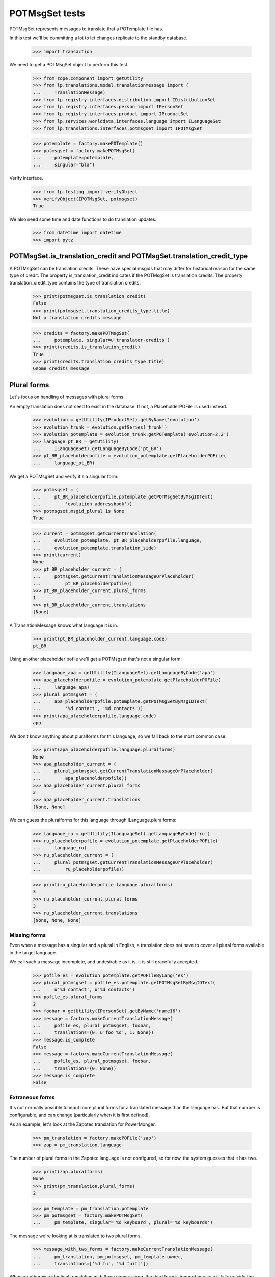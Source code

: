 POTMsgSet tests
===============

POTMsgSet represents messages to translate that a POTemplate file has.

In this test we'll be committing a lot to let changes replicate to the
standby database.

    >>> import transaction

We need to get a POTMsgSet object to perform this test.

    >>> from zope.component import getUtility
    >>> from lp.translations.model.translationmessage import (
    ...     TranslationMessage)
    >>> from lp.registry.interfaces.distribution import IDistributionSet
    >>> from lp.registry.interfaces.person import IPersonSet
    >>> from lp.registry.interfaces.product import IProductSet
    >>> from lp.services.worlddata.interfaces.language import ILanguageSet
    >>> from lp.translations.interfaces.potmsgset import IPOTMsgSet

    >>> potemplate = factory.makePOTemplate()
    >>> potmsgset = factory.makePOTMsgSet(
    ...     potemplate=potemplate,
    ...     singular="bla")

Verify interface.

    >>> from lp.testing import verifyObject
    >>> verifyObject(IPOTMsgSet, potmsgset)
    True

We also need some time and date functions to do translation updates.

    >>> from datetime import datetime
    >>> import pytz


POTMsgSet.is_translation_credit and POTMsgSet.translation_credit_type
---------------------------------------------------------------------

A POTMsgSet can be translation credits. These have special msgids that may
differ for historical reason for the same type of credit. The property
is_translation_credit indicates if the POTMsgSet is translation credits. The
property translation_credit_type contains the type of translation credits.

    >>> print(potmsgset.is_translation_credit)
    False
    >>> print(potmsgset.translation_credits_type.title)
    Not a translation credits message

    >>> credits = factory.makePOTMsgSet(
    ...     potemplate, singular=u'translator-credits')
    >>> print(credits.is_translation_credit)
    True
    >>> print(credits.translation_credits_type.title)
    Gnome credits message


Plural forms
------------

Let's focus on handling of messages with plural forms.

An empty translation does not need to exist in the database.  If not,
a PlaceholderPOFile is used instead.

    >>> evolution = getUtility(IProductSet).getByName('evolution')
    >>> evolution_trunk = evolution.getSeries('trunk')
    >>> evolution_potemplate = evolution_trunk.getPOTemplate('evolution-2.2')
    >>> language_pt_BR = getUtility(
    ...     ILanguageSet).getLanguageByCode('pt_BR')
    >>> pt_BR_placeholderpofile = evolution_potemplate.getPlaceholderPOFile(
    ...     language_pt_BR)

We get a POTMsgSet and verify it's a singular form:

    >>> potmsgset = (
    ...     pt_BR_placeholderpofile.potemplate.getPOTMsgSetByMsgIDText(
    ...         'evolution addressbook'))
    >>> potmsgset.msgid_plural is None
    True

    >>> current = potmsgset.getCurrentTranslation(
    ...     evolution_potemplate, pt_BR_placeholderpofile.language,
    ...     evolution_potemplate.translation_side)
    >>> print(current)
    None
    >>> pt_BR_placeholder_current = (
    ...     potmsgset.getCurrentTranslationMessageOrPlaceholder(
    ...         pt_BR_placeholderpofile))
    >>> pt_BR_placeholder_current.plural_forms
    1
    >>> pt_BR_placeholder_current.translations
    [None]

A TranslationMessage knows what language it is in.

    >>> print(pt_BR_placeholder_current.language.code)
    pt_BR

Using another placeholder pofile we'll get a POTMsgset that's not a singular
form:

    >>> language_apa = getUtility(ILanguageSet).getLanguageByCode('apa')
    >>> apa_placeholderpofile = evolution_potemplate.getPlaceholderPOFile(
    ...     language_apa)
    >>> plural_potmsgset = (
    ...     apa_placeholderpofile.potemplate.getPOTMsgSetByMsgIDText(
    ...         '%d contact', '%d contacts'))
    >>> print(apa_placeholderpofile.language.code)
    apa

We don't know anything about pluralforms for this language, so we fall
back to the most common case:

    >>> print(apa_placeholderpofile.language.pluralforms)
    None
    >>> apa_placeholder_current = (
    ...     plural_potmsgset.getCurrentTranslationMessageOrPlaceholder(
    ...         apa_placeholderpofile))
    >>> apa_placeholder_current.plural_forms
    2
    >>> apa_placeholder_current.translations
    [None, None]

We can guess the pluralforms for this language through ILanguage.pluralforms:

    >>> language_ru = getUtility(ILanguageSet).getLanguageByCode('ru')
    >>> ru_placeholderpofile = evolution_potemplate.getPlaceholderPOFile(
    ...     language_ru)
    >>> ru_placeholder_current = (
    ...     plural_potmsgset.getCurrentTranslationMessageOrPlaceholder(
    ...     	ru_placeholderpofile))

    >>> print(ru_placeholderpofile.language.pluralforms)
    3
    >>> ru_placeholder_current.plural_forms
    3
    >>> ru_placeholder_current.translations
    [None, None, None]


Missing forms
.............

Even when a message has a singular and a plural in English, a
translation does not have to cover all plural forms available in the
target language.

We call such a message incomplete, and undesirable as it is, it is still
gracefully accepted.

    >>> pofile_es = evolution_potemplate.getPOFileByLang('es')
    >>> plural_potmsgset = pofile_es.potemplate.getPOTMsgSetByMsgIDText(
    ...     u'%d contact', u'%d contacts')
    >>> pofile_es.plural_forms
    2
    >>> foobar = getUtility(IPersonSet).getByName('name16')
    >>> message = factory.makeCurrentTranslationMessage(
    ...     pofile_es, plural_potmsgset, foobar,
    ...     translations={0: u'foo %d', 1: None})
    >>> message.is_complete
    False
    >>> message = factory.makeCurrentTranslationMessage(
    ...     pofile_es, plural_potmsgset, foobar,
    ...     translations={0: None})
    >>> message.is_complete
    False


Extraneous forms
................

It's not normally possible to input more plural forms for a translated
message than the language has.  But that number is configurable, and can
change (particularly when it is first defined).

As an example, let's look at the Zapotec translation for PowerMonger.

    >>> pm_translation = factory.makePOFile('zap')
    >>> zap = pm_translation.language

The number of plural forms in the Zapotec language is not configured,
so for now, the system guesses that it has two.

    >>> print(zap.pluralforms)
    None
    >>> print(pm_translation.plural_forms)
    2

    >>> pm_template = pm_translation.potemplate
    >>> pm_potmsgset = factory.makePOTMsgSet(
    ...     pm_template, singular='%d keyboard', plural='%d keyboards')

The message we're looking at is translated to two plural forms.

    >>> message_with_two_forms = factory.makeCurrentTranslationMessage(
    ...     pm_translation, pm_potmsgset, pm_template.owner,
    ...     translations=['%d fu', '%d fuitl'])

When an otherwise identical translation with three comes along, the
third form is ignored because it falls outside the current 2 forms.
The "new" translation message is the same one we already had.

    >>> message_with_three_forms = factory.makeCurrentTranslationMessage(
    ...     pm_translation, pm_potmsgset, pm_template.owner,
    ...     translations=['%d fu', '%d fuitl', '%d fuitlx'])
    >>> message_with_three_forms == message_with_two_forms
    True

Based on the latest research, it is now decided that Zapotec has three
plural forms.  This time, uploading a three-form translation produces a
new translation message.

Carlos is a privileged translator that will do the updates.

    >>> carlos = getUtility(IPersonSet).getByName('carlos')
    >>> login('carlos@canonical.com')
    >>> zap.pluralforms = 3
    >>> zap.pluralexpression = 'n % 3'

    >>> message_with_three_forms = factory.makeCurrentTranslationMessage(
    ...     pm_translation, pm_potmsgset, pm_template.owner,
    ...     translations=['%d fu', '%d fuitl', '%d fuitlx'])
    >>> message_with_three_forms == message_with_two_forms
    False

Now it is discovered that the very controversial Zapotec really only has
a single form.

    >>> zap.pluralforms = 1

When a new translation is submitted, again identical in the first form,
no new message is created.  Instead, the closest existing match (the
one with two forms) is updated.

    >>> message_with_one_form = factory.makeCurrentTranslationMessage(
    ...     pm_translation, pm_potmsgset, pm_template.owner,
    ...     translations=['%d fu'])

    >>> message_with_one_form == message_with_two_forms
    True

This avoids the creation of redundant translation messages where
possible.


isTranslationNewerThan
----------------------

This method tells us whether the active translation was reviewed after
the given timestamp.

    >>> translationmessage = TranslationMessage.get(2)
    >>> potmsgset = translationmessage.potmsgset
    >>> from lp.translations.model.pofile import POFile
    >>> pofile = POFile.get(1)
    >>> translationmessage.date_reviewed.isoformat()
    '2005-04-07T13:19:17.601068+00:00'
    >>> potmsgset.isTranslationNewerThan(pofile,
    ...     datetime(2004, 11, 30, 7, 0, 0, tzinfo=pytz.UTC))
    True
    >>> potmsgset.isTranslationNewerThan(pofile,
    ...     datetime(2006, 11, 30, 7, 0, 0, tzinfo=pytz.UTC))
    False


External translation suggestions
--------------------------------

External translation suggestions are current, imported or suggested
translation for exactly the same English string, but in a different
translation template.

    >>> from lp.translations.interfaces.potemplate import IPOTemplateSet

Suggestions between modules depend also on whether the other translation
template is available to all users or should be ignored because
either the product or distribution where it's attached is not using
translations anymore or the translation template is not current anymore.

We will use this helper function to print all suggestions found:

    >>> def print_suggestions(suggestions):
    ...     """Print IPOFile title, translation and where is it used."""
    ...     lines = []
    ...     for suggestion in suggestions:
    ...         usage = []
    ...         if suggestion.is_current_ubuntu:
    ...             usage.append('Launchpad')
    ...         if suggestion.is_current_upstream:
    ...             usage.append('Upstream')
    ...         if not usage:
    ...             usage.append('None')
    ...         pofile = suggestion.getOnePOFile()
    ...         lines.append('%s: %s (%s)' % (
    ...             pofile.title,
    ...             suggestion.translations[0],
    ...             ' & '.join(usage)))
    ...     for line in sorted(lines):
    ...         print(line)


POTMsgSet.getExternallyUsedTranslationMessages
----------------------------------------------

 On one side, we have a translation template for the evolution product.

    >>> evo_product_template = evolution_potemplate
    >>> print(evo_product_template.title)
    Template "evolution-2.2" in Evolution trunk

On the other, we have a translation template for the evolution package in
Ubuntu Hoary distribution.

    >>> templateset = getUtility(IPOTemplateSet)
    >>> ubuntu = getUtility(IDistributionSet)['ubuntu']
    >>> ubuntu_hoary = ubuntu.getSeries('hoary')
    >>> evo_hoary_package = ubuntu_hoary.getSourcePackage('evolution')
    >>> evo_distro_template = templateset.getSubset(
    ...     sourcepackagename=evo_hoary_package.sourcepackagename,
    ...     distroseries=ubuntu_hoary).getPOTemplateByName('evolution-2.2')
    >>> print(evo_distro_template.title)
    Template "evolution-2.2" in Ubuntu Hoary package "evolution"

Both, product and distribution use Launchpad Translations.

    >>> evolution.translations_usage.name
    'LAUNCHPAD'
    >>> ubuntu.translations_usage.name
    'LAUNCHPAD'

And both translation templates are current

    >>> evo_product_template.iscurrent
    True
    >>> evo_distro_template.iscurrent
    True

The "suggestive templates" cache is up to date.

    >>> def refresh_suggestive_templates_cache():
    ...     """Update the `SuggestivePOTemplate` cache."""
    ...     templateset.wipeSuggestivePOTemplatesCache()
    ...     templateset.populateSuggestivePOTemplatesCache()

    >>> refresh_suggestive_templates_cache()
    >>> transaction.commit()

We have the same message in both templates but with different
translations in Spanish:

    >>> from zope.security.proxy import removeSecurityProxy

    >>> spanish = pofile_es.language
    >>> evo_product_message = evo_product_template.getPOTMsgSetByMsgIDText(
    ...     ' cards')
    >>> evo_product_translation = (
    ...     evo_product_message.getCurrentTranslation(
    ...         evo_product_template, spanish,
    ...         evo_product_template.translation_side))
    >>> print(pretty(removeSecurityProxy(
    ...     evo_product_translation.translations)))
    [' tarjetas']
    >>> evo_distro_message = evo_distro_template.getPOTMsgSetByMsgIDText(
    ...     ' cards')
    >>> evo_distro_translation = (
    ...     evo_distro_message.getCurrentTranslation(
    ...         evo_distro_template, spanish,
    ...         evo_distro_template.translation_side))
    >>> print(pretty(removeSecurityProxy(
    ...     evo_distro_translation.translations)))
    [' caratas']

    >>> suggestions = (
    ...     evo_product_message.getExternallyUsedTranslationMessages(spanish))
    >>> print_suggestions(suggestions)
    Spanish (es) translation of evolution-2.2 in Ubuntu Hoary package
    "evolution":  caratas (Launchpad)
    Spanish (es) translation of evolution-2.2 in Ubuntu Hoary package
    "evolution":  tarjetas (Upstream)

    >>> suggestions = evo_distro_message.getExternallyUsedTranslationMessages(
    ...    spanish)
    >>> print_suggestions(suggestions)
    Spanish (es) translation of evolution-2.2 in Evolution trunk:
    tarjetas (Launchpad & Upstream)

We need to be logged in as an admin to do some special attribute
changes:

    >>> login('carlos@canonical.com')

When a translation template is set as not current, those translations
are not available as suggestions anymore:

    >>> evo_distro_template.iscurrent = False
    >>> refresh_suggestive_templates_cache()
    >>> transaction.commit()
    >>> suggestions = (
    ...     evo_product_message.getExternallyUsedTranslationMessages(spanish))
    >>> len(suggestions)
    0

The same happens if the distribution is not officially using
translations.

    >>> from lp.app.enums import ServiceUsage

    >>> ubuntu.translations_usage = ServiceUsage.NOT_APPLICABLE

    # We set the template as current again so we are sure that we don't show
    # suggestions just due to the change to the translations_usage flag.
    >>> evo_distro_template.iscurrent = True
    >>> transaction.commit()
    >>> suggestions = (
    ...     evo_product_message.getExternallyUsedTranslationMessages(spanish))
    >>> len(suggestions)
    0

And products not using translations officially have the same behaviour.

    >>> evolution.translations_usage = ServiceUsage.NOT_APPLICABLE
    >>> refresh_suggestive_templates_cache()
    >>> transaction.commit()
    >>> suggestions = evo_distro_message.getExternallyUsedTranslationMessages(
    ...    spanish)
    >>> len(suggestions)
    0

Let's restore the flags for next section.

    >>> ubuntu.translations_usage = ServiceUsage.LAUNCHPAD
    >>> evolution.translations_usage = ServiceUsage.LAUNCHPAD
    >>> refresh_suggestive_templates_cache()
    >>> transaction.commit()


POTMsgSet.getExternallySuggestedTranslationMessages
---------------------------------------------------

This method returns a set of submissions that have suggested translations
for the same msgid as the given POTMsgSet across the whole system.

We are going to work with the 'man' template in evolution package for
Ubuntu Hoary distribution.

    >>> evo_man_template = getUtility(IPOTemplateSet).getSubset(
    ...     sourcepackagename=evo_hoary_package.sourcepackagename,
    ...     distroseries=ubuntu_hoary).getPOTemplateByName('man')

Let's take a message 'test man page' that is translated into Spanish.

    >>> potmsgset_translated = evo_man_template.getPOTMsgSetByMsgIDText(
    ...     'test man page')
    >>> pofile = evo_man_template.getPOFileByLang('es')
    >>> print(pofile.title)
    Spanish (es) translation of man in Ubuntu Hoary package "evolution"
    >>> current = potmsgset_translated.getCurrentTranslation(
    ...     evo_man_template, pofile.language,
    ...     evo_man_template.translation_side)
    >>> print(pretty(removeSecurityProxy(current.translations)))
    ['just a translation']

It doesn't return other submissions done in the given IPOMsgSet because
the 'wiki' space is for any submission done outside that IPOMsgSet.

    # There is no other message with the same msgid in our system that has a
    # non active submission.
    >>> wiki_submissions = (
    ...     potmsgset_translated.getExternallySuggestedTranslationMessages(
    ...         pofile.language))
    >>> len(wiki_submissions)
    0

Now, we get a placeholder message that has the same msgid as the previous one.
A placeholder message is one that is not yet stored in our database, we use
them to be able to render those messages in our UI, once we get a
submission with a value for it, it's created in our database so it's not
placeholder anymore.

    >>> pmount_hoary_package = ubuntu_hoary.getSourcePackage('pmount')
    >>> pmount_man_template = getUtility(IPOTemplateSet).getSubset(
    ...     sourcepackagename=pmount_hoary_package.sourcepackagename,
    ...     distroseries=ubuntu_hoary).getPOTemplateByName('man')
    >>> potmsgset_untranslated = pmount_man_template.getPOTMsgSetByMsgIDText(
    ...     'test man page')
    >>> language_es = getUtility(ILanguageSet).getLanguageByCode('es')
    >>> pofile = pmount_man_template.getPlaceholderPOFile(language_es)
    >>> print(pofile.title)
    Spanish (es) translation of man in Ubuntu Hoary package "pmount"

Given that it doesn't exist in our database, is impossible to have a
submission already for it.

    >>> current = potmsgset_untranslated.getCurrentTranslation(
    ...     pmount_man_template, pofile.language,
    ...     pmount_man_template.translation_side)
    >>> print(current)
    None
    >>> imported = potmsgset_untranslated.getOtherTranslation(
    ...     pofile.language, pmount_man_template.translation_side)
    >>> print(imported)
    None

This other dummy IPOMsgSet though, will get all submissions done in
pomsgset_translated (except ones with the same translation that is already
active) as it's another context.

    >>> wiki_submissions = (
    ...     potmsgset_untranslated.getExternallySuggestedTranslationMessages(
    ...         pofile.language))
    >>> print_suggestions(wiki_submissions)
    Spanish (es) translation of man in Ubuntu Hoary package "evolution":
    blah, blah, blah (None)
    Spanish (es) translation of man in Ubuntu Hoary package "evolution":
    lalalala (None)

However, if the hoary template version is not current and thus hidden,
we get no suggestions.

    >>> evo_man_template.iscurrent = False
    >>> refresh_suggestive_templates_cache()
    >>> transaction.commit()

    >>> wiki_submissions = (
    ...     potmsgset_untranslated.getExternallySuggestedTranslationMessages(
    ...         pofile.language))
    >>> len(wiki_submissions)
    0


Nor do we get any suggestions if the Ubuntu distribution is not using
Launchpad for translations.

    # We set the template as current again so we are sure that we don't show
    # suggestions just due to the change to the translations_usage flag.
    >>> evo_man_template.iscurrent = True
    >>> ubuntu.translations_usage = ServiceUsage.NOT_APPLICABLE
    >>> refresh_suggestive_templates_cache()
    >>> transaction.commit()

    >>> wiki_submissions = (
    ...     potmsgset_untranslated.getExternallyUsedTranslationMessages(
    ...         pofile.language))
    >>> len(wiki_submissions)
    0

POTMsgSet.getExternallySuggestedOrUsedTranslationMessages
---------------------------------------------------------

This helper combines both getExternallyUsedTranslationMessages and
getExternallySuggestedTranslationMessages into one call for more efficient
database access. It is intended for use whenever both
getExternallyUsedTranslationMessages and
getExternallySuggestedTranslationMessages will be used on the same potmsgset.

If we go back to the external translations available before, we can see we get
the same result for suggestions and used messages.

    >>> suggestions, used = (
    ...     potmsgset_untranslated
    ...       .getExternallySuggestedOrUsedTranslationMessages(
    ...         suggested_languages=[pofile.language],
    ...         used_languages=[pofile.language]))[pofile.language]
    >>> wiki_suggestions = (
    ...     potmsgset_untranslated.getExternallySuggestedTranslationMessages(
    ...         pofile.language))
    >>> wiki_used = (
    ...     potmsgset_untranslated.getExternallyUsedTranslationMessages(
    ...         pofile.language))
    >>> wiki_submissions == suggestions
    True
    >>> wiki_used == used
    True


Suggestions for translator credits
----------------------------------

Messages with translator credits are translated automatically by
Launchpad, so we should not get any suggestions for them.

To put 'external' suggestions in database, let's translate the
'translation-credits' message in alsa-utils template to Spanish.

    >>> alsa = getUtility(IProductSet).getByName('alsa-utils')
    >>> alsa_trunk = alsa.getSeries('trunk')
    >>> alsa_potemplate = alsa_trunk.getPOTemplate('alsa-utils')
    >>> translator_credits = alsa_potemplate.getPOTMsgSetByMsgIDText(
    ...     u'translation-credits')

    >>> spanish_pofile = alsa_potemplate.getPOFileByLang('es')
    >>> spanish = spanish_pofile.language

    >>> new_translation = factory.makeCurrentTranslationMessage(
    ...     spanish_pofile, translator_credits, carlos,
    ...     translations={0: u'Some Translator'})

    >>> current = translator_credits.getCurrentTranslation(
    ...     alsa_potemplate, spanish, alsa_potemplate.translation_side)
    >>> print(pretty(removeSecurityProxy(current.translations)))
    ['Some Translator']

Now, let's add 'translation-credits' message to a different POTemplate:

    >>> new_credits = evolution_potemplate.createMessageSetFromText(
    ...     singular_text=u'translation-credits', plural_text=None)

However, this one doesn't show up as external suggestion for Spanish.

    >>> new_credits.getExternallyUsedTranslationMessages(spanish)
    []
    >>> new_credits.getExternallySuggestedTranslationMessages(spanish)
    []

POTMsgSet.setSequence
---------------------

Finally, the new `IPOTMsgSet` should have an entry in the
`TranslationTemplateItem` table once we assign a sequence number.

First, we need a helper function to check whether the potmsgset exists
in the table or not.

    >>> def is_potmsgset_in_potemplate(potmsgset, potemplate):
    ...     items = {
    ...         potmsgset.id
    ...         for potmsgset in potemplate.getPOTMsgSets(prefetch=False)
    ...         }
    ...     return potmsgset.id in items

Let's create a new potmsgset object.

    >>> potmsgset = potemplate.createMessageSetFromText(
    ...     u'This is just a test', None)

If we assign the sequence == 0, the POTMsgSet object doesn't have an
entry in the TranslationTemplateItems:

    >>> item = potmsgset.setSequence(potemplate, 0)
    >>> is_potmsgset_in_potemplate(potmsgset, potemplate)
    False
    >>> potmsgset.getSequence(potemplate)
    0

The used number doesn't matter as long as it's higher than zero.

    >>> item = potmsgset.setSequence(potemplate, 99)
    >>> is_potmsgset_in_potemplate(potmsgset, potemplate)
    True
    >>> potmsgset.getSequence(potemplate)
    99

If we change it back to zero, it's removed from the table:

    >>> item = potmsgset.setSequence(potemplate, 0)
    >>> is_potmsgset_in_potemplate(potmsgset, potemplate)
    False
    >>> potmsgset.getSequence(potemplate)
    0


POTMsgSet.flags
---------------

The gettext format can associate flags with a POTMsgSet, such as "this
is a fuzzily matched message" or "this message follows C format-string
rules."  These flags are set in a comment starting with a comma, and
flags are separated by further commas.

    >>> from lp.translations.model.potmsgset import POTMsgSet
    >>> flagged_potmsgset = POTMsgSet(flagscomment=", fuzzy, c-format")

The flags property produces these as a neat list of flags.

    >>> def print_flags(potmsgset):
    ...     for flag in sorted(potmsgset.flags):
    ...         print('"%s"' % flag)
    ...     print('.')

    >>> print_flags(flagged_potmsgset)
    "c-format"
    "fuzzy"
    .

If the message has no flags, that list is empty.

    >>> print_flags(POTMsgSet())
    .

